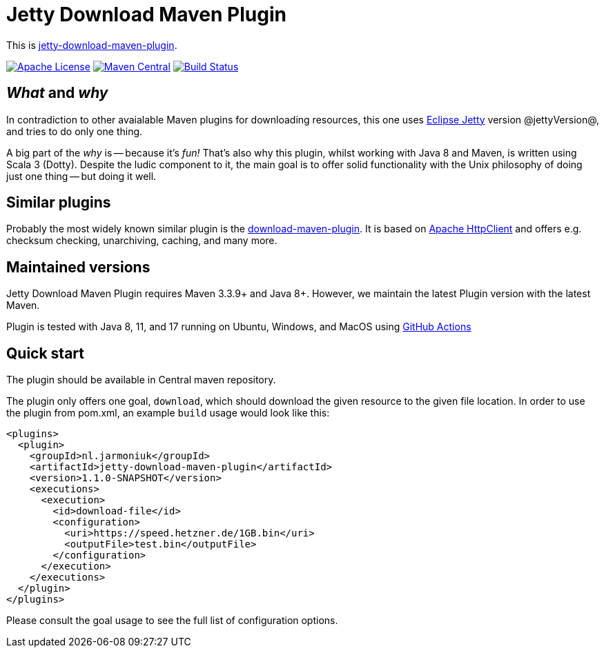
= Jetty Download Maven Plugin

This is http://www.jarmoniuk.nl/jetty-download/[jetty-download-maven-plugin].

image:https://img.shields.io/github/license/mojohaus/versions-maven-plugin.svg?label=License[Apache License, Version 2.0, January 2004,link=https://www.apache.org/licenses/LICENSE-2.0]
image:https://img.shields.io/maven-central/v/nl.jarmoniuk/jetty-download-maven-plugin.svg?label=Maven%20Central[Maven Central,link=https://search.maven.org/artifact/nl.jarmoniuk/jetty-download-maven-plugin]
image:https://github.com/ajarmoniuk/jetty-download-maven-plugin/actions/workflows/scala.yml/badge.svg[Build Status,link=https://github.com/ajarmoniuk/jetty-download-maven-plugin/actions/workflows/scala.yml]


== _What_ and _why_

In contradiction to other avaialable Maven plugins for downloading resources, this one uses https://www.eclipse.org/jetty/[Eclipse Jetty] version @jettyVersion@, and tries to do only one thing.

A big part of the _why_ is -- because it's _fun!_ That's also why this plugin, whilst working with Java 8 and Maven, is written using Scala 3 (Dotty). Despite the ludic component to it, the main goal is to offer solid functionality with the Unix philosophy of doing just one thing -- but doing it well.

== Similar plugins

Probably the most widely known similar plugin is the https://github.com/maven-download-plugin/maven-download-plugin[download-maven-plugin]. It is based on https://hc.apache.org/httpcomponents-client-5.2.x/[Apache HttpClient] and offers e.g. checksum checking, unarchiving, caching, and many more.


== Maintained versions

Jetty Download Maven Plugin [.underline]#requires Maven 3.3.9+ and Java 8+#. However, we maintain the latest Plugin version with the latest Maven.

Plugin is tested with Java 8, 11, and 17 running on Ubuntu, Windows, and MacOS using https://github.com/ajarmoniuk/jetty-download-maven-plugin/actions/workflows/scala.yml[GitHub Actions]

== Quick start

The plugin should be available in Central maven repository.

The plugin only offers one goal, `download`, which should download the given resource to the given file location. In order to use the plugin from pom.xml, an example `build` usage would look like this:

[source,xml]
----
<plugins>
  <plugin>
    <groupId>nl.jarmoniuk</groupId>
    <artifactId>jetty-download-maven-plugin</artifactId>
    <version>1.1.0-SNAPSHOT</version>
    <executions>
      <execution>
        <id>download-file</id>
        <configuration>
          <uri>https://speed.hetzner.de/1GB.bin</uri>
          <outputFile>test.bin</outputFile>
        </configuration>
      </execution>
    </executions>
  </plugin>
</plugins>
----

Please consult the goal usage to see the full list of configuration options.



